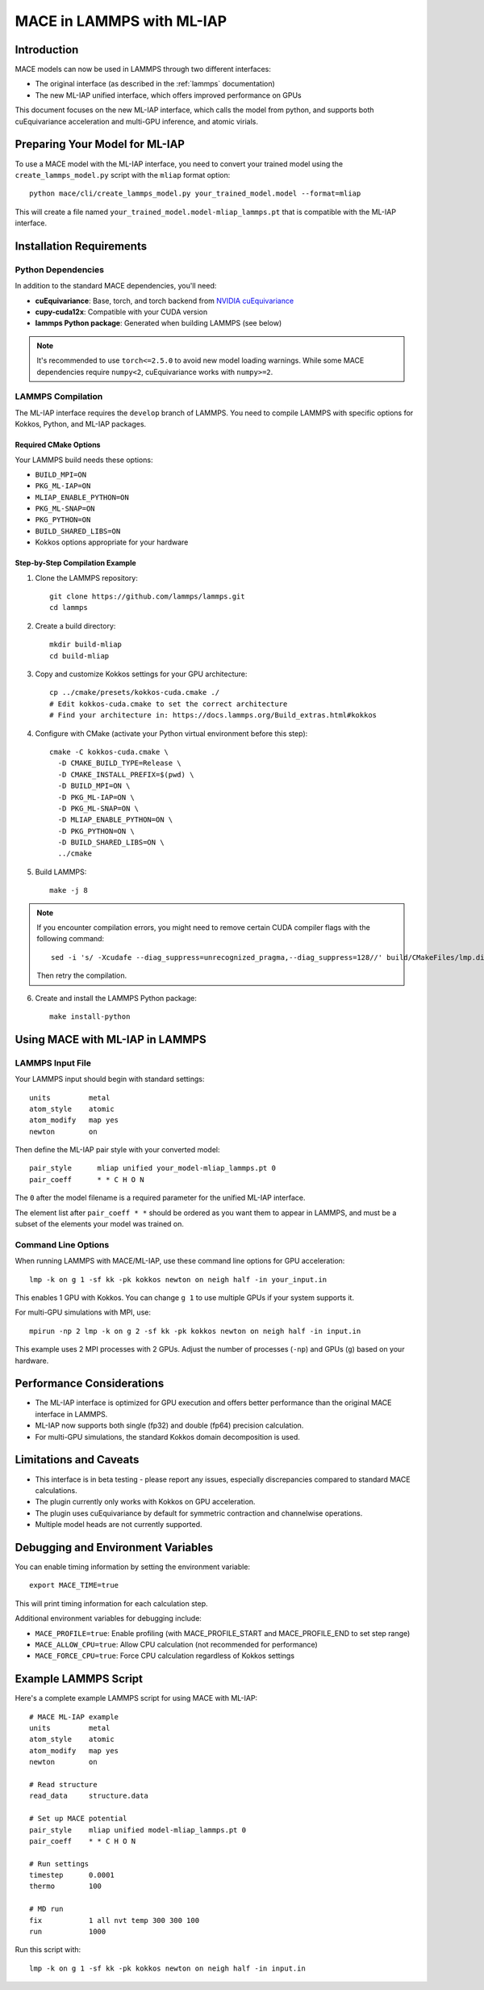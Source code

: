 .. _lammps_mliap:

***********************
MACE in LAMMPS with ML-IAP
***********************

Introduction
===========

MACE models can now be used in LAMMPS through two different interfaces:

- The original interface (as described in the :ref:`lammps` documentation)
- The new ML-IAP unified interface, which offers improved performance on GPUs

This document focuses on the new ML-IAP interface, which calls the model from python, and supports both cuEquivariance acceleration and multi-GPU inference, and atomic virials.

Preparing Your Model for ML-IAP
==============================

To use a MACE model with the ML-IAP interface, you need to convert your trained model using the ``create_lammps_model.py`` script with the ``mliap`` format option::

    python mace/cli/create_lammps_model.py your_trained_model.model --format=mliap

This will create a file named ``your_trained_model.model-mliap_lammps.pt`` that is compatible with the ML-IAP interface.

Installation Requirements
========================

Python Dependencies
-----------------

In addition to the standard MACE dependencies, you'll need:

- **cuEquivariance**: Base, torch, and torch backend from `NVIDIA cuEquivariance <https://github.com/NVIDIA/cuEquivariance>`_
- **cupy-cuda12x**: Compatible with your CUDA version
- **lammps Python package**: Generated when building LAMMPS (see below)

.. note::
    It's recommended to use ``torch<=2.5.0`` to avoid new model loading warnings. While some MACE dependencies require ``numpy<2``, cuEquivariance works with ``numpy>=2``.

LAMMPS Compilation
----------------

The ML-IAP interface requires the ``develop`` branch of LAMMPS. You need to compile LAMMPS with specific options for Kokkos, Python, and ML-IAP packages.

Required CMake Options
^^^^^^^^^^^^^^^^^^^^^

Your LAMMPS build needs these options:

- ``BUILD_MPI=ON``
- ``PKG_ML-IAP=ON``
- ``MLIAP_ENABLE_PYTHON=ON``
- ``PKG_ML-SNAP=ON``
- ``PKG_PYTHON=ON``
- ``BUILD_SHARED_LIBS=ON``
- Kokkos options appropriate for your hardware

Step-by-Step Compilation Example
^^^^^^^^^^^^^^^^^^^^^^^^^^^^^^

1. Clone the LAMMPS repository::

    git clone https://github.com/lammps/lammps.git
    cd lammps

2. Create a build directory::

    mkdir build-mliap
    cd build-mliap

3. Copy and customize Kokkos settings for your GPU architecture::

    cp ../cmake/presets/kokkos-cuda.cmake ./
    # Edit kokkos-cuda.cmake to set the correct architecture
    # Find your architecture in: https://docs.lammps.org/Build_extras.html#kokkos

4. Configure with CMake (activate your Python virtual environment before this step)::

    cmake -C kokkos-cuda.cmake \
      -D CMAKE_BUILD_TYPE=Release \
      -D CMAKE_INSTALL_PREFIX=$(pwd) \
      -D BUILD_MPI=ON \
      -D PKG_ML-IAP=ON \
      -D PKG_ML-SNAP=ON \
      -D MLIAP_ENABLE_PYTHON=ON \
      -D PKG_PYTHON=ON \
      -D BUILD_SHARED_LIBS=ON \
      ../cmake

5. Build LAMMPS::

    make -j 8

.. note::
    If you encounter compilation errors, you might need to remove certain CUDA compiler flags with the following command::
    
        sed -i 's/ -Xcudafe --diag_suppress=unrecognized_pragma,--diag_suppress=128//' build/CMakeFiles/lmp.dir/flags.make7
    
    Then retry the compilation.

6. Create and install the LAMMPS Python package::

    make install-python

Using MACE with ML-IAP in LAMMPS
===============================

LAMMPS Input File
---------------

Your LAMMPS input should begin with standard settings::

    units         metal
    atom_style    atomic
    atom_modify   map yes
    newton        on

Then define the ML-IAP pair style with your converted model::

    pair_style      mliap unified your_model-mliap_lammps.pt 0
    pair_coeff      * * C H O N

The ``0`` after the model filename is a required parameter for the unified ML-IAP interface.

The element list after ``pair_coeff * *`` should be ordered as you want them to appear in LAMMPS, and must be a subset of the elements your model was trained on.

Command Line Options
-----------------

When running LAMMPS with MACE/ML-IAP, use these command line options for GPU acceleration::

    lmp -k on g 1 -sf kk -pk kokkos newton on neigh half -in your_input.in

This enables 1 GPU with Kokkos. You can change ``g 1`` to use multiple GPUs if your system supports it.

For multi-GPU simulations with MPI, use::

    mpirun -np 2 lmp -k on g 2 -sf kk -pk kokkos newton on neigh half -in input.in

This example uses 2 MPI processes with 2 GPUs. Adjust the number of processes (``-np``) and GPUs (``g``) based on your hardware.

Performance Considerations
========================

- The ML-IAP interface is optimized for GPU execution and offers better performance than the original MACE interface in LAMMPS.
- ML-IAP now supports both single (fp32) and double (fp64) precision calculation.
- For multi-GPU simulations, the standard Kokkos domain decomposition is used.

Limitations and Caveats
=====================

- This interface is in beta testing - please report any issues, especially discrepancies compared to standard MACE calculations.
- The plugin currently only works with Kokkos on GPU acceleration.
- The plugin uses cuEquivariance by default for symmetric contraction and channelwise operations.
- Multiple model heads are not currently supported.

Debugging and Environment Variables
================================

You can enable timing information by setting the environment variable::

    export MACE_TIME=true

This will print timing information for each calculation step.

Additional environment variables for debugging include:

- ``MACE_PROFILE=true``: Enable profiling (with MACE_PROFILE_START and MACE_PROFILE_END to set step range)
- ``MACE_ALLOW_CPU=true``: Allow CPU calculation (not recommended for performance)
- ``MACE_FORCE_CPU=true``: Force CPU calculation regardless of Kokkos settings

Example LAMMPS Script
===================

Here's a complete example LAMMPS script for using MACE with ML-IAP::

    # MACE ML-IAP example
    units         metal
    atom_style    atomic
    atom_modify   map yes
    newton        on

    # Read structure
    read_data     structure.data

    # Set up MACE potential
    pair_style    mliap unified model-mliap_lammps.pt 0
    pair_coeff    * * C H O N

    # Run settings
    timestep      0.0001
    thermo        100

    # MD run
    fix           1 all nvt temp 300 300 100
    run           1000

Run this script with::

    lmp -k on g 1 -sf kk -pk kokkos newton on neigh half -in input.in